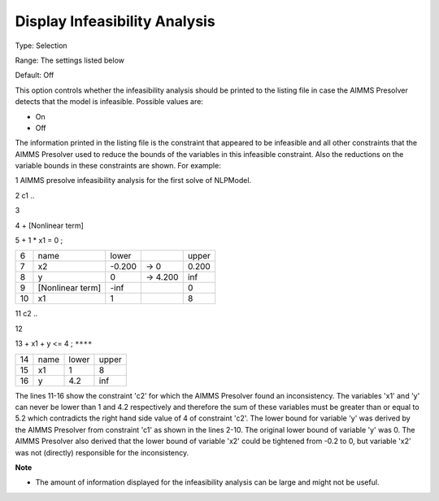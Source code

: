 

.. _Options_NonlinPres_-_DisplayInfyAnalys:


Display Infeasibility Analysis
==============================



Type:	Selection	

Range:	The settings listed below	

Default:	Off	



This option controls whether the infeasibility analysis should be printed to the listing file in case the AIMMS Presolver detects that the model is infeasible. Possible values are:



*	On
*	Off




The information printed in the listing file is the constraint that appeared to be infeasible and all other constraints that the AIMMS Presolver used to reduce the bounds of the variables in this infeasible constraint. Also the reductions on the variable bounds in these constraints are shown. For example:





1	AIMMS presolve infeasibility analysis for the first solve of NLPModel.





2	c1 ..


3


4	+ [Nonlinear term]


5	+ 1 * x1 = 0 ;


	



.. list-table::

   * - 6
     - name
     - lower
     - 
     - upper
   * - 7
     - x2
     - -0.200
     - -> 0    
     - 0.200 
   * - 8
     - y
     - 0
     - -> 4.200
     - inf
   * - 9
     - [Nonlinear term]       
     - -inf 
     - 
     - 0
   * - 10
     - x1
     - 1
     - 
     - 8     









11	c2 ..


12


13	+ x1 + y <= 4 ; ``****``


	



.. list-table::

   * - 14
     - name
     - lower
     - upper
   * - 15
     - x1
     - 1
     - 8
   * - 16
     - y
     - 4.2
     - inf






The lines 11-16 show the constraint 'c2' for which the AIMMS Presolver found an inconsistency. The variables 'x1' and 'y' can never be lower than 1 and 4.2 respectively and therefore the sum of these variables must be greater than or equal to 5.2 which contradicts the right hand side value of 4 of constraint 'c2'. The lower bound for variable 'y' was derived by the AIMMS Presolver from constraint 'c1' as shown in the lines 2-10. The original lower bound of variable 'y' was 0. The AIMMS Presolver also derived that the lower bound of variable 'x2' could be tightened from -0.2 to 0, but variable 'x2' was not (directly) responsible for the inconsistency.





**Note** 

*	The amount of information displayed for the infeasibility analysis can be large and might not be useful.






